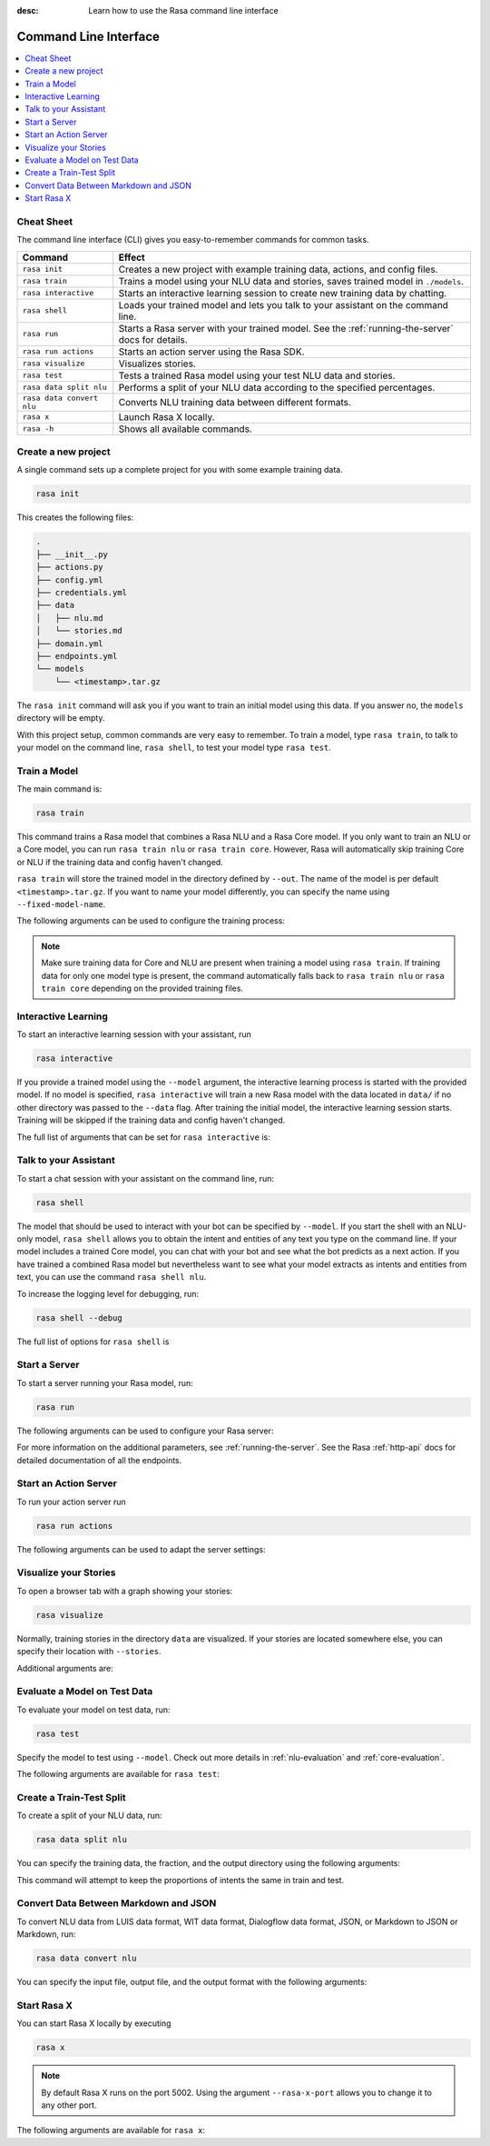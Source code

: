 :desc: Learn how to use the Rasa command line interface

.. _command-line-interface:

Command Line Interface
======================


.. contents::
   :local:

Cheat Sheet
~~~~~~~~~~~

The command line interface (CLI) gives you easy-to-remember commands for common tasks.

=========================  =============================================================================================
Command                    Effect
=========================  =============================================================================================
``rasa init``              Creates a new project with example training data, actions, and config files.
``rasa train``             Trains a model using your NLU data and stories, saves trained model in ``./models``.
``rasa interactive``       Starts an interactive learning session to create new training data by chatting.
``rasa shell``             Loads your trained model and lets you talk to your assistant on the command line.
``rasa run``               Starts a Rasa server with your trained model. See the :ref:`running-the-server` docs for details.
``rasa run actions``       Starts an action server using the Rasa SDK.
``rasa visualize``         Visualizes stories.
``rasa test``              Tests a trained Rasa model using your test NLU data and stories.
``rasa data split nlu``    Performs a split of your NLU data according to the specified percentages.
``rasa data convert nlu``  Converts NLU training data between different formats.
``rasa x``                 Launch Rasa X locally.
``rasa -h``                Shows all available commands.
=========================  =============================================================================================


Create a new project
~~~~~~~~~~~~~~~~~~~~

A single command sets up a complete project for you with some example training data.

.. code:: bash

   rasa init


This creates the following files:

.. code:: bash

   .
   ├── __init__.py
   ├── actions.py
   ├── config.yml
   ├── credentials.yml
   ├── data
   │   ├── nlu.md
   │   └── stories.md
   ├── domain.yml
   ├── endpoints.yml
   └── models
       └── <timestamp>.tar.gz

The ``rasa init`` command will ask you if you want to train an initial model using this data.
If you answer no, the ``models`` directory will be empty.

With this project setup, common commands are very easy to remember.
To train a model, type ``rasa train``, to talk to your model on the command line, ``rasa shell``,
to test your model type ``rasa test``.


Train a Model
~~~~~~~~~~~~~

The main command is:

.. code:: bash

   rasa train


This command trains a Rasa model that combines a Rasa NLU and a Rasa Core model.
If you only want to train an NLU or a Core model, you can run ``rasa train nlu`` or ``rasa train core``.
However, Rasa will automatically skip training Core or NLU if the training data and config haven't changed.

``rasa train`` will store the trained model in the directory defined by ``--out``. The name of the model
is per default ``<timestamp>.tar.gz``. If you want to name your model differently, you can specify the name
using ``--fixed-model-name``.

The following arguments can be used to configure the training process:

.. program-output:: rasa train --help


.. note::

    Make sure training data for Core and NLU are present when training a model using ``rasa train``.
    If training data for only one model type is present, the command automatically falls back to
    ``rasa train nlu`` or ``rasa train core`` depending on the provided training files.


Interactive Learning
~~~~~~~~~~~~~~~~~~~~

To start an interactive learning session with your assistant, run

.. code:: bash

   rasa interactive


If you provide a trained model using the ``--model`` argument, the interactive learning process
is started with the provided model. If no model is specified, ``rasa interactive`` will
train a new Rasa model with the data located in ``data/`` if no other directory was passed to the
``--data`` flag. After training the initial model, the interactive learning session starts.
Training will be skipped if the training data and config haven't changed.

The full list of arguments that can be set for ``rasa interactive`` is:

.. program-output:: rasa interactive --help

Talk to your Assistant
~~~~~~~~~~~~~~~~~~~~~~

To start a chat session with your assistant on the command line, run:

.. code:: bash

   rasa shell

The model that should be used to interact with your bot can be specified by ``--model``.
If you start the shell with an NLU-only model, ``rasa shell`` allows
you to obtain the intent and entities of any text you type on the command line.
If your model includes a trained Core model, you can chat with your bot and see
what the bot predicts as a next action.
If you have trained a combined Rasa model but nevertheless want to see what your model
extracts as intents and entities from text, you can use the command ``rasa shell nlu``.

To increase the logging level for debugging, run:

.. code:: bash

   rasa shell --debug


The full list of options for ``rasa shell`` is

.. program-output:: rasa shell --help


Start a Server
~~~~~~~~~~~~~~

To start a server running your Rasa model, run:

.. code:: bash

   rasa run

The following arguments can be used to configure your Rasa server:

.. program-output:: rasa run --help

For more information on the additional parameters, see :ref:`running-the-server`.
See the Rasa :ref:`http-api` docs for detailed documentation of all the endpoints.

.. _run-action-server:

Start an Action Server
~~~~~~~~~~~~~~~~~~~~~~

To run your action server run

.. code:: bash

   rasa run actions

The following arguments can be used to adapt the server settings:

.. program-output:: rasa run actions --help


Visualize your Stories
~~~~~~~~~~~~~~~~~~~~~~

To open a browser tab with a graph showing your stories:

.. code:: bash

   rasa visualize

Normally, training stories in the directory ``data`` are visualized. If your stories are located
somewhere else, you can specify their location with ``--stories``.

Additional arguments are:

.. program-output:: rasa visualize --help


Evaluate a Model on Test Data
~~~~~~~~~~~~~~~~~~~~~~~~~~~~~

To evaluate your model on test data, run:

.. code:: bash

   rasa test


Specify the model to test using ``--model``.
Check out more details in :ref:`nlu-evaluation` and :ref:`core-evaluation`.

The following arguments are available for ``rasa test``:

.. program-output:: rasa test --help


.. _train-test-split:

Create a Train-Test Split
~~~~~~~~~~~~~~~~~~~~~~~~~

To create a split of your NLU data, run:

.. code:: bash

   rasa data split nlu


You can specify the training data, the fraction, and the output directory using the following arguments:

.. program-output:: rasa data split nlu --help


This command will attempt to keep the proportions of intents the same in train and test.


Convert Data Between Markdown and JSON
~~~~~~~~~~~~~~~~~~~~~~~~~~~~~~~~~~~~~~

To convert NLU data from LUIS data format, WIT data format, Dialogflow data format, JSON, or Markdown
to JSON or Markdown, run:

.. code:: bash

   rasa data convert nlu

You can specify the input file, output file, and the output format with the following arguments:

.. program-output:: rasa data convert nlu --help


.. _section_evaluation:


Start Rasa X
~~~~~~~~~~~~~~~~~~~~~~~~~~~~~~~~~~~~~~

.. raw:: html

    Rasa X is a tool that helps you build, improve, and deploy AI Assistants that are powered by the Rasa framework.
    You can find more information about it <a class="reference external" href="https://rasa.com/docs/rasa-x/" target="_blank">here</a>.

You can start Rasa X locally by executing

.. code:: bash

   rasa x

.. raw:: html

    To be able to start Rasa X you need to have Rasa X installed (instruction can be found
    <a class="reference external" href="https://rasa.com/docs/rasa-x/installation-and-setup/" target="_blank">here</a>)
    and you need to be in a Rasa project.

.. note::

    By default Rasa X runs on the port 5002. Using the argument ``--rasa-x-port`` allows you to change it to
    any other port.

The following arguments are available for ``rasa x``:

.. program-output:: rasa x --help
